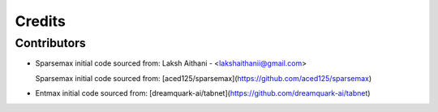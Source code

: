 .. _credits:

Credits
=======

Contributors
------------

* Sparsemax initial code sourced from:
  Laksh Aithani - <lakshaithanii@gmail.com>

  Sparsemax initial code sourced from:
  [aced125/sparsemax](https://github.com/aced125/sparsemax)

* Entmax initial code sourced from:
  [dreamquark-ai/tabnet](https://github.com/dreamquark-ai/tabnet)
